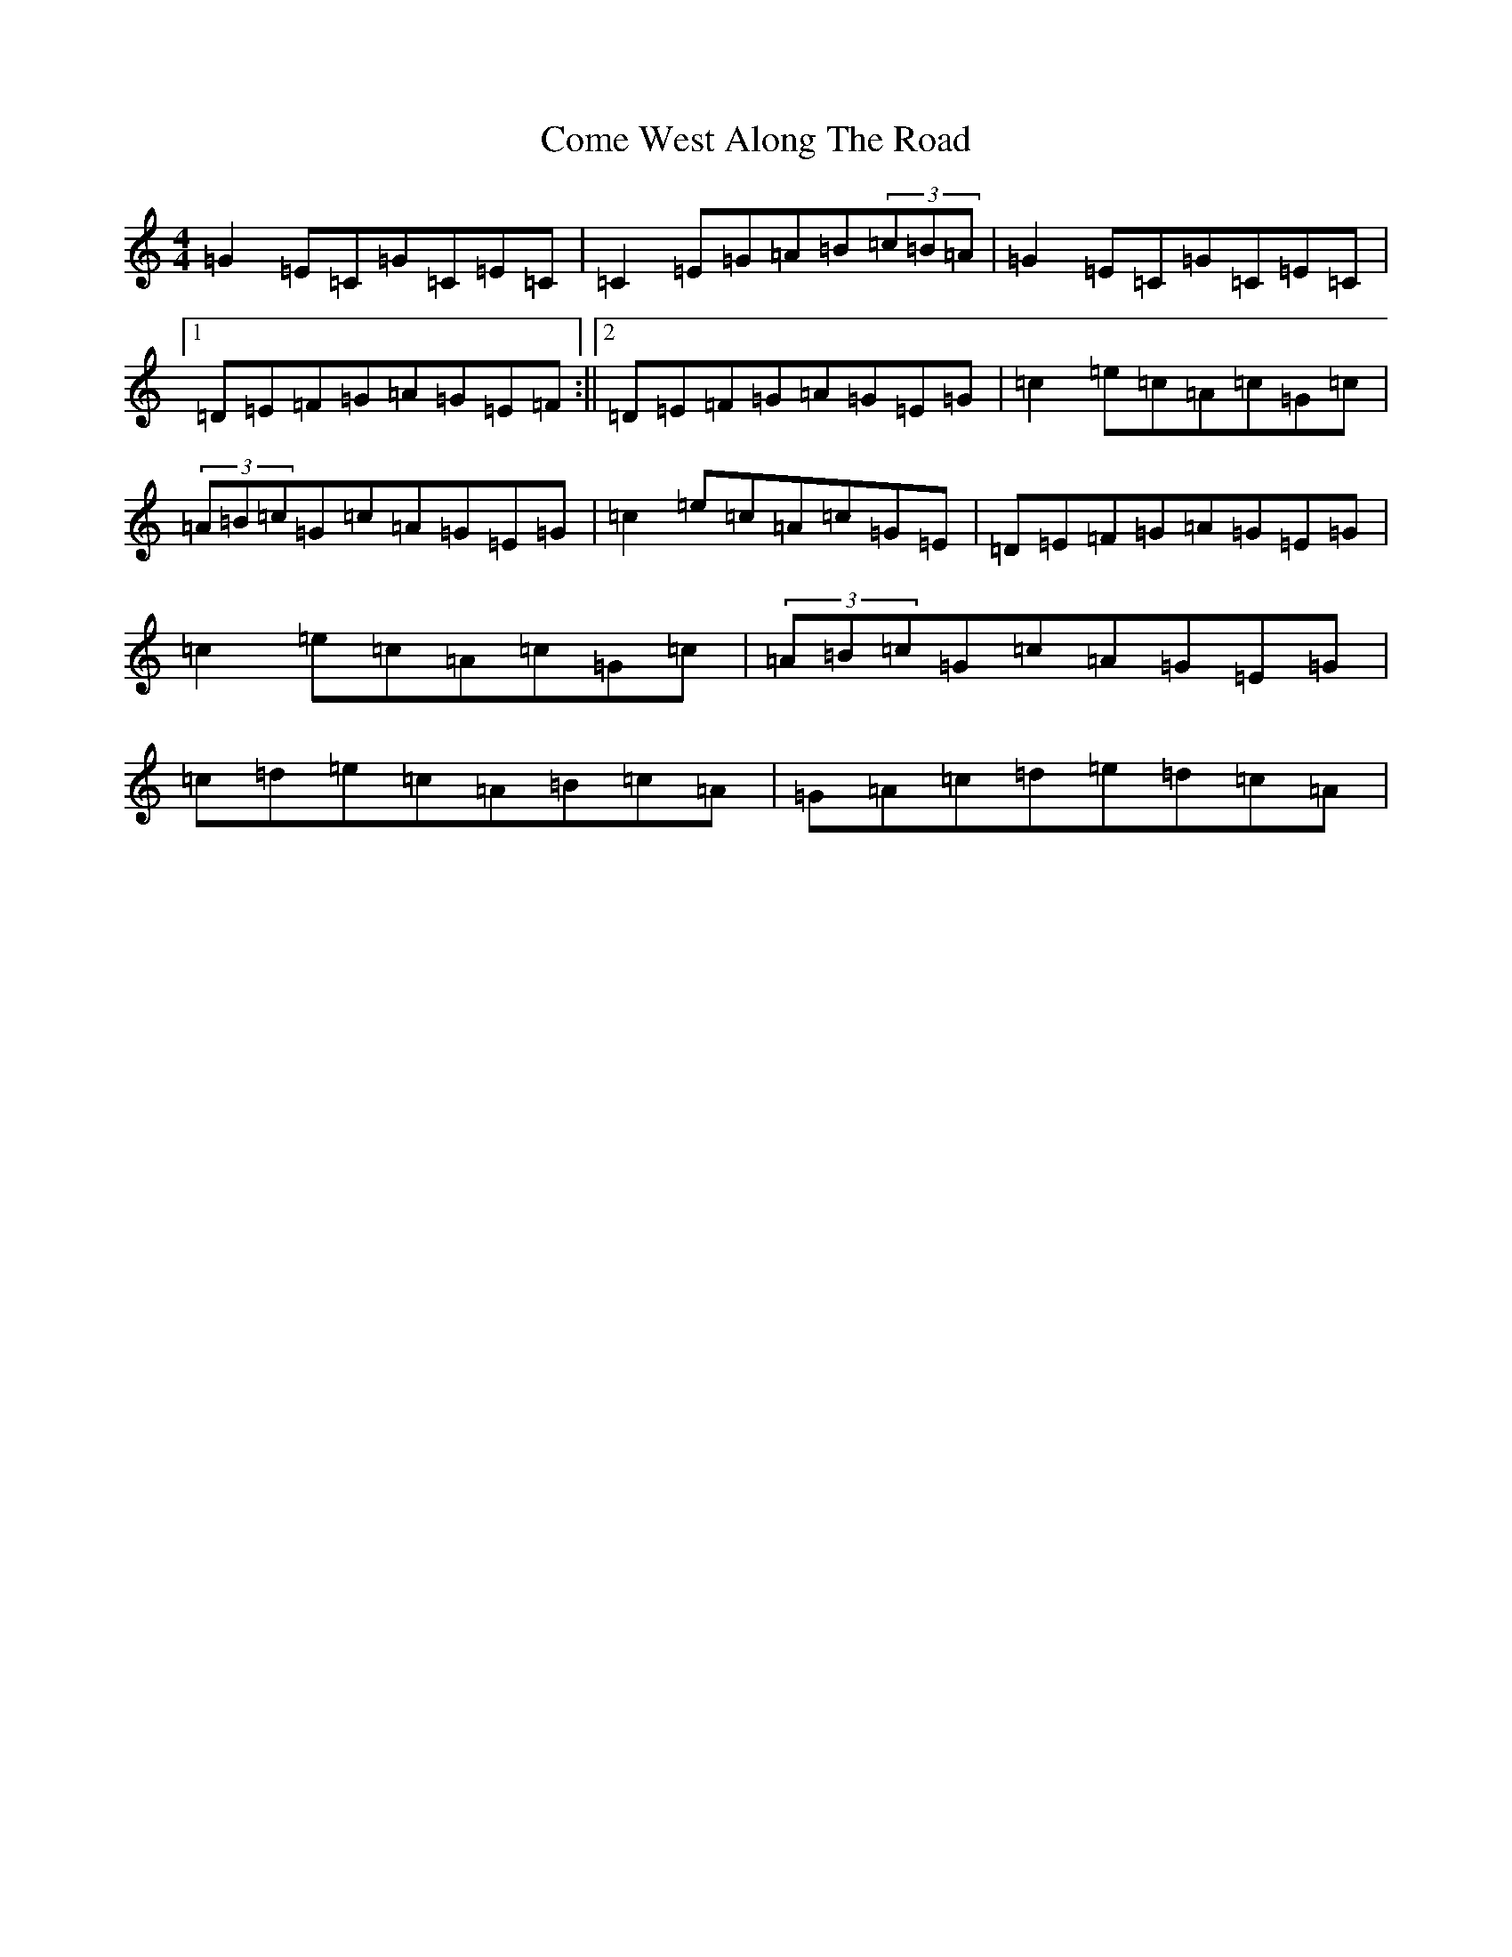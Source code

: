 X: 4016
T: Come West Along The Road
S: https://thesession.org/tunes/474#setting13360
R: reel
M:4/4
L:1/8
K: C Major
=G2=E=C=G=C=E=C|=C2=E=G=A=B(3=c=B=A|=G2=E=C=G=C=E=C|1=D=E=F=G=A=G=E=F:||2=D=E=F=G=A=G=E=G|=c2=e=c=A=c=G=c|(3=A=B=c=G=c=A=G=E=G|=c2=e=c=A=c=G=E|=D=E=F=G=A=G=E=G|=c2=e=c=A=c=G=c|(3=A=B=c=G=c=A=G=E=G|=c=d=e=c=A=B=c=A|=G=A=c=d=e=d=c=A|